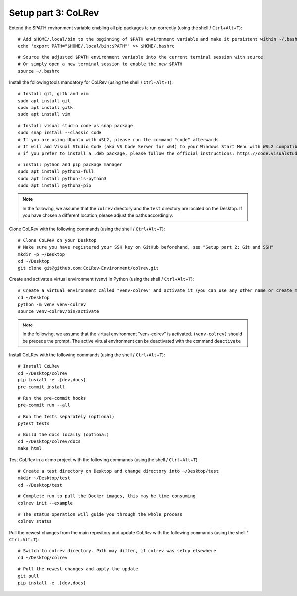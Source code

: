 Setup part 3: CoLRev
------------------------------------

Extend the $PATH environment variable enabling all pip packages to run correctly (using the shell / ``Ctrl``\ +\ ``Alt``\ +\ ``T``):

::

   # Add $HOME/.local/bin to the beginning of $PATH environment variable and make it persistent within ~/.bashrc
   echo 'export PATH="$HOME/.local/bin:$PATH"' >> $HOME/.bashrc

::

   # Source the adjusted $PATH environment variable into the current terminal session with source
   # Or simply open a new terminal session to enable the new $PATH
   source ~/.bashrc

Install the following tools mandatory for CoLRev (using the shell / ``Ctrl``\ +\ ``Alt``\ +\ ``T``):

::

   # Install git, gitk and vim
   sudo apt install git
   sudo apt install gitk
   sudo apt install vim

::

   # Install visual studio code as snap package
   sudo snap install --classic code
   # If you are using Ubuntu with WSL2, please run the command "code" afterwards
   # It will add Visual Studio Code (aka VS Code Server for x64) to your Windows Start Menu with WSL2 compatibility
   # if you prefer to install a .deb package, please follow the official instructions: https://code.visualstudio.com/docs/setup/linux

::

   # install python and pip package manager
   sudo apt install python3-full
   sudo apt install python-is-python3
   sudo apt install python3-pip
.. these lines are obsolete/redundant, will get handled later by "$ pip install -e .[dev,docs]"
   python3 -m pip install --upgrade pip
   python3 -m pip install poetry
   python3 -m pip install --upgrade paramiko

.. note::
   In the following, we assume that the ``colrev`` directory and the ``test`` directory are located on the Desktop. If you have chosen a different location, please adjust the paths accordingly.

Clone CoLRev with the following commands (using the shell / ``Ctrl``\ +\ ``Alt``\ +\ ``T``):

::

   # Clone CoLRev on your Desktop
   # Make sure you have registered your SSH key on GitHub beforehand, see "Setup part 2: Git and SSH"
   mkdir -p ~/Desktop
   cd ~/Desktop
   git clone git@github.com:CoLRev-Environment/colrev.git

Create and activate a virtual environment (venv) in Python (using the shell / ``Ctrl``\ +\ ``Alt``\ +\ ``T``):

::

   # Create a virtual environment called "venv-colrev" and activate it (you can use any other name or create multiple virtual environments)
   cd ~/Desktop
   python -m venv venv-colrev
   source venv-colrev/bin/activate

.. note::
   In the following, we assume that the virtual environment "venv-colrev" is activated. ``(venv-colrev)`` should be precede the prompt. The active virtual environment can be deactivated with the command ``deactivate``

Install CoLRev with the following commands (using the shell / ``Ctrl``\ +\ ``Alt``\ +\ ``T``):

::

   # Install CoLRev
   cd ~/Desktop/colrev
   pip install -e .[dev,docs]
   pre-commit install

::

   # Run the pre-commit hooks
   pre-commit run --all

::

   # Run the tests separately (optional)
   pytest tests

::

   # Build the docs locally (optional)
   cd ~/Desktop/colrev/docs
   make html

Test CoLRev in a demo project with the following commands (using the shell / ``Ctrl``\ +\ ``Alt``\ +\ ``T``):

::

   # Create a test directory on Desktop and change directory into ~/Desktop/test
   mkdir ~/Desktop/test
   cd ~/Desktop/test

::

   # Complete run to pull the Docker images, this may be time consuming
   colrev init --example

::

   # The status operation will guide you through the whole process
   colrev status

Pull the newest changes from the main repository and update CoLRev with the following commands (using the shell / ``Ctrl``\ +\ ``Alt``\ +\ ``T``):

::

   # Switch to colrev directory. Path may differ, if colrev was setup elsewhere
   cd ~/Desktop/colrev

::

   # Pull the newest changes and apply the update
   git pull
   pip install -e .[dev,docs]
